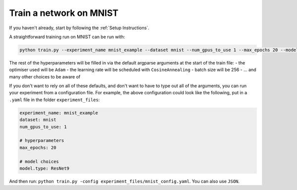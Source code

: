 ========================
Train a network on MNIST
========================

If you haven't already, start by following the :ref:`Setup Instructions`.

A straightforward training run on MNIST can be run with:

.. code-block:: bash
    
    python train.py --experiment_name mnist_example --dataset mnist --num_gpus_to_use 1 --max_epochs 20 --model.type ResNet9


The rest of the hyperparameters will be filled in via the default argparse arguments at the start of the train file:
- the optimiser used will be ``Adam``
- the learning rate will be scheduled with ``CosineAnnealing``
- batch size will be 256
- ... and many other choices to be aware of 
 
If you don't want to rely on all of these defaults, and don't want to have to type out all of the arguments, you can run your experiment from a configuration file. For example, the above configuration could look like the following, put in a ``.yaml`` file in the folder ``experiment_files``:

.. code-block:: yaml

    experiment_name: mnist_example
    dataset: mnist
    num_gpus_to_use: 1
    
    # hyperparameters
    max_epochs: 20

    # model choices
    model.type: ResNet9

And then run: ``python train.py -config experiment_files/mnist_config.yaml``. You can also use ``JSON``.